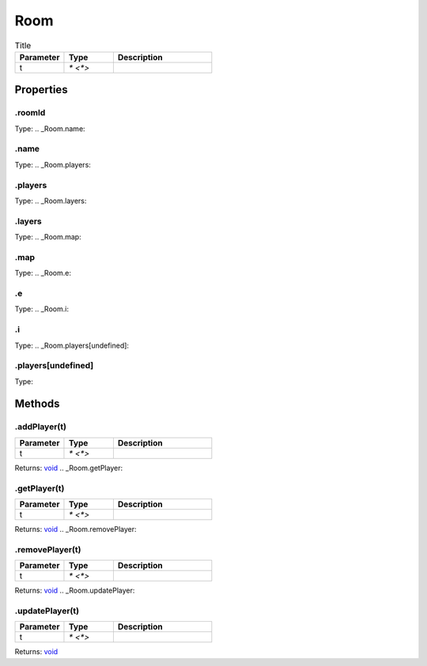 ====
Room
====



.. list-table:: Title
   :widths: 25 25 50
   :header-rows: 1

   * - Parameter
     - Type
     - Description
   * - t
     - `* <*>`
     - 

Properties
==========
.. _Room.roomId:


.roomId
-------
Type: 
.. _Room.name:


.name
-----
Type: 
.. _Room.players:


.players
--------
Type: 
.. _Room.layers:


.layers
-------
Type: 
.. _Room.map:


.map
----
Type: 
.. _Room.e:


.e
--
Type: 
.. _Room.i:


.i
--
Type: 
.. _Room.players[undefined]:


.players[undefined]
-------------------
Type: 

Methods
=======
.. _Room.addPlayer:

.addPlayer(t)
-------------


.. list-table::
   :widths: 25 25 50
   :header-rows: 1

   * - Parameter
     - Type
     - Description
   * - t
     - `* <*>`
     - 

Returns: `void <https://developer.mozilla.org/en-US/docs/Web/JavaScript/Reference/Global_Objects/undefined>`_
.. _Room.getPlayer:

.getPlayer(t)
-------------


.. list-table::
   :widths: 25 25 50
   :header-rows: 1

   * - Parameter
     - Type
     - Description
   * - t
     - `* <*>`
     - 

Returns: `void <https://developer.mozilla.org/en-US/docs/Web/JavaScript/Reference/Global_Objects/undefined>`_
.. _Room.removePlayer:

.removePlayer(t)
----------------


.. list-table::
   :widths: 25 25 50
   :header-rows: 1

   * - Parameter
     - Type
     - Description
   * - t
     - `* <*>`
     - 

Returns: `void <https://developer.mozilla.org/en-US/docs/Web/JavaScript/Reference/Global_Objects/undefined>`_
.. _Room.updatePlayer:

.updatePlayer(t)
----------------


.. list-table::
   :widths: 25 25 50
   :header-rows: 1

   * - Parameter
     - Type
     - Description
   * - t
     - `* <*>`
     - 

Returns: `void <https://developer.mozilla.org/en-US/docs/Web/JavaScript/Reference/Global_Objects/undefined>`_
